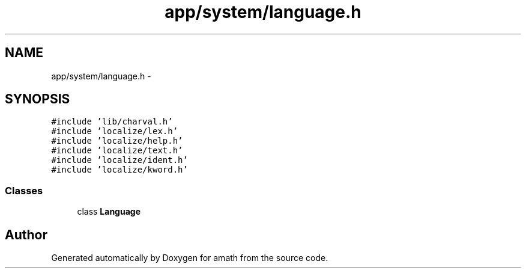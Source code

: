 .TH "app/system/language.h" 3 "Tue Jan 24 2017" "Version 1.6.2" "amath" \" -*- nroff -*-
.ad l
.nh
.SH NAME
app/system/language.h \- 
.SH SYNOPSIS
.br
.PP
\fC#include 'lib/charval\&.h'\fP
.br
\fC#include 'localize/lex\&.h'\fP
.br
\fC#include 'localize/help\&.h'\fP
.br
\fC#include 'localize/text\&.h'\fP
.br
\fC#include 'localize/ident\&.h'\fP
.br
\fC#include 'localize/kword\&.h'\fP
.br

.SS "Classes"

.in +1c
.ti -1c
.RI "class \fBLanguage\fP"
.br
.in -1c
.SH "Author"
.PP 
Generated automatically by Doxygen for amath from the source code\&.

